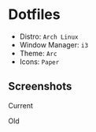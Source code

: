 #+OPTIONS: toc:nil num:nil
* Dotfiles
- Distro: =Arch Linux=
- Window Manager: =i3=
- Theme: =Arc=
- Icons: =Paper=
** Screenshots
Current
[[http://i.imgur.com/8mnMihE.png]]

Old
[[http://i.imgur.com/S89X0m8.png]]

